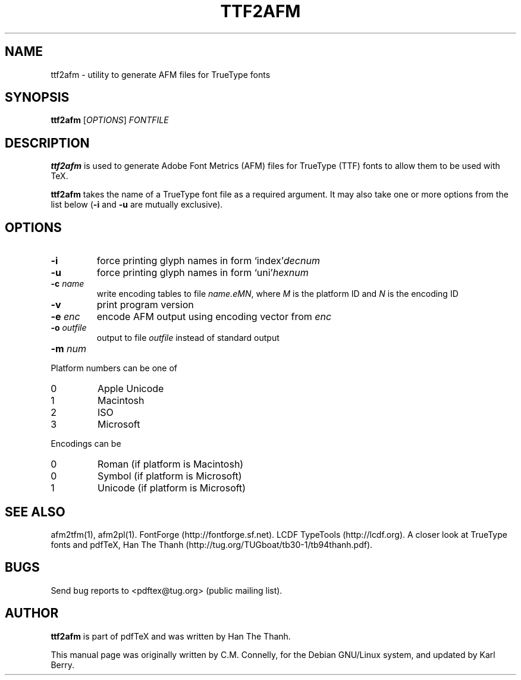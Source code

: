 .TH TTF2AFM 1 "27 April 2015" "Web2C @VERSION@"
.PP 
.SH "NAME" 
ttf2afm \- utility to generate AFM files for TrueType fonts
.PP 
.SH "SYNOPSIS" 
.B ttf2afm
.RI [ OPTIONS ]
.I FONTFILE
.PP 
.SH "DESCRIPTION" 
.PP 
\fBttf2afm\fP is used to generate Adobe Font Metrics (AFM) files for
TrueType (TTF) fonts to allow them to be used with TeX\&.
.PP 
\fBttf2afm\fP takes the name of a TrueType font file as a required
argument\&.  It may also take one or more options from the list below
(\fB-i\fP and \fB-u\fP are mutually exclusive)\&.
.PP 
.SH "OPTIONS" 
.PP 
.IP "\fB-i\fP" 
force printing glyph names in form
`index'\fIdecnum\fP\&
.IP "\fB-u\fP" 
force printing glyph names in form
`uni'\fIhexnum\fP\&
.IP "\fB-c\fP \fIname\fP" 
write encoding tables to file
\fIname\&.eMN\fP, where \fIM\fP is the platform
ID and \fIN\fP is the encoding ID
.IP "\fB-v\fP" 
print program version
.IP "\fB-e\fP \fIenc\fP" 
encode AFM output using encoding vector from \fIenc\fP
.IP "\fB-o\fP \fIoutfile\fP" 
output to file \fIoutfile\fP instead of standard output
.IP "\fB-m\fP \fInum\fP" 
.PP 
Platform numbers can be one of
.IP "0" 
Apple Unicode
.IP "1" 
Macintosh
.IP "2" 
ISO
.IP "3" 
Microsoft
.PP 
Encodings can be
.IP "0" 
Roman (if platform is Macintosh)
.IP "0" 
Symbol (if platform is Microsoft)
.IP "1" 
Unicode (if platform is Microsoft)
.PP
.SH "SEE ALSO"
afm2tfm(1), afm2pl(1).
FontForge (http://fontforge.sf.net).
LCDF TypeTools (http://lcdf.org).
A closer look at TrueType fonts and pdfTeX, Han The Thanh
(http://tug.org/TUGboat/tb30-1/tb94thanh.pdf).
.PP 
.SH "BUGS" 
.PP 
Send bug reports to <pdftex@tug\&.org> (public mailing list)\&.
.PP 
.SH "AUTHOR" 
.PP 
\fBttf2afm\fP is part of pdfTeX and was written by Han The Thanh\&.
.PP 
This manual page was originally written by C\&.M\&. Connelly, for the
Debian GNU/Linux system, and updated by Karl Berry.

